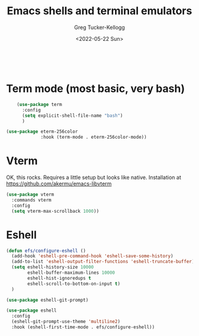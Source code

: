 #+options: ':nil *:t -:t ::t <:t H:3 \n:nil ^:t arch:headline
#+PROPERTY: header-args :tangle yes :eval yes :results silent
#+options: author:t broken-links:nil c:nil creator:nil
#+options: d:(not "LOGBOOK") date:t e:t email:nil f:t inline:t num:t
#+options: p:nil pri:nil prop:nil stat:t tags:t tasks:t tex:t
#+options: timestamp:t title:t toc:t todo:t |:t
#+title: Emacs shells and terminal emulators
#+date: <2022-05-22 Sun>
#+author: Greg Tucker-Kellogg
#+email: dbsgtk@gmail.com
#+language: en
#+select_tags: export
#+exclude_tags: noexport
#+creator: Emacs 28.1 (Org mode 9.5.3)
#+cite_export
:

* Term mode (most basic, very bash)

#+begin_src emacs-lisp
      (use-package term
        :config
        (setq explicit-shell-file-name "bash")
        )

  (use-package eterm-256color
               :hook (term-mode . eterm-256color-mode))
#+end_src




* Vterm

OK, this rocks. Requires a little setup but looks like native. Installation at https://github.com/akermu/emacs-libvterm

#+begin_src emacs-lisp
  (use-package vterm
    :commands vterm
    :config
    (setq vterm-max-scrollback 1000))

#+end_src


* Eshell

#+begin_src emacs-lisp
  (defun efs/configure-eshell ()
    (add-hook 'eshell-pre-command-hook 'eshell-save-some-history)
    (add-to-list 'eshell-output-filter-functions 'eshell-truncate-buffer)
    (setq eshell-history-size 10000
          eshell-buffer-maximum-lines 10000
          eshell-hist-ignoredups t
          eshell-scroll-to-bottom-on-input t)
    )

  (use-package eshell-git-prompt)

  (use-package eshell
    :config
    (eshell-git-prompt-use-theme 'multiline2)
    :hook (eshell-first-time-mode . efs/configure-eshell))
#+end_src
